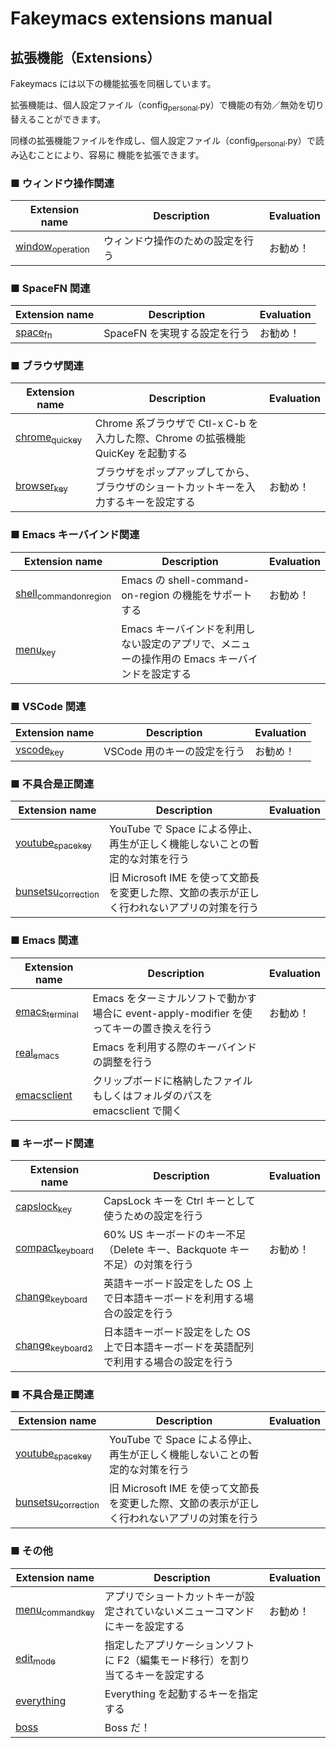 #+STARTUP: showall indent

* Fakeymacs extensions manual

** 拡張機能（Extensions）

Fakeymacs には以下の機能拡張を同梱しています。

拡張機能は、個人設定ファイル（config_personal.py）で機能の有効／無効を切り替えることができます。

同様の拡張機能ファイルを作成し、個人設定ファイル（config_personal.py）で読み込むことにより、容易に
機能を拡張できます。

*** ■ ウィンドウ操作関連

|------------------+----------------------------------+------------|
| Extension name   | Description                      | Evaluation |
|------------------+----------------------------------+------------|
| [[/fakeymacs_extensions/window_operation][window_operation]] | ウィンドウ操作のための設定を行う | お勧め！   |
|------------------+----------------------------------+------------|

*** ■ SpaceFN 関連

|----------------+------------------------------+------------|
| Extension name | Description                  | Evaluation |
|----------------+------------------------------+------------|
| [[/fakeymacs_extensions/space_fn][space_fn]]       | SpaceFN を実現する設定を行う | お勧め！   |
|----------------+------------------------------+------------|

*** ■ ブラウザ関連

|----------------+--------------------------------------------------------------------------------------+------------|
| Extension name | Description                                                                          | Evaluation |
|----------------+--------------------------------------------------------------------------------------+------------|
| [[/fakeymacs_extensions/chrome_quickey][chrome_quickey]] | Chrome 系ブラウザで Ctl-x C-b を入力した際、Chrome の拡張機能 QuicKey を起動する     |            |
| [[/fakeymacs_extensions/browser_key][browser_key]]    | ブラウザをポップアップしてから、ブラウザのショートカットキーを入力するキーを設定する | お勧め！   |
|----------------+--------------------------------------------------------------------------------------+------------|

*** ■ Emacs キーバインド関連

|-------------------------+-----------------------------------------------------------------------------------------------+------------|
| Extension name          | Description                                                                                   | Evaluation |
|-------------------------+-----------------------------------------------------------------------------------------------+------------|
| [[/fakeymacs_extensions/shell_command_on_region][shell_command_on_region]] | Emacs の shell-command-on-region の機能をサポートする                                         | お勧め！   |
| [[/fakeymacs_extensions/menu_key][menu_key]]                | Emacs キーバインドを利用しない設定のアプリで、メニューの操作用の Emacs キーバインドを設定する |            |
|-------------------------+-----------------------------------------------------------------------------------------------+------------|

*** ■ VSCode 関連

|----------------+-----------------------------+------------|
| Extension name | Description                 | Evaluation |
|----------------+-----------------------------+------------|
| [[/fakeymacs_extensions/vscode_key][vscode_key]]     | VSCode 用のキーの設定を行う | お勧め！   |
|----------------+-----------------------------+------------|

*** ■ 不具合是正関連

|---------------------+---------------------------------------------------------------------------------------------+------------|
| Extension name      | Description                                                                                 | Evaluation |
|---------------------+---------------------------------------------------------------------------------------------+------------|
| [[/fakeymacs_extensions/youtube_space_key][youtube_space_key]]   | YouTube で Space による停止、再生が正しく機能しないことの暫定的な対策を行う                 |            |
| [[/fakeymacs_extensions/bunsetsu_correction][bunsetsu_correction]] | 旧 Microsoft IME を使って文節長を変更した際、文節の表示が正しく行われないアプリの対策を行う |            |
|---------------------+---------------------------------------------------------------------------------------------+------------|

*** ■ Emacs 関連

|----------------+------------------------------------------------------------------------------------------+------------|
| Extension name | Description                                                                              | Evaluation |
|----------------+------------------------------------------------------------------------------------------+------------|
| [[/fakeymacs_extensions/emacs_terminal][emacs_terminal]] | Emacs をターミナルソフトで動かす場合に event-apply-modifier を使ってキーの置き換えを行う | お勧め！   |
| [[/fakeymacs_extensions/real_emacs][real_emacs]]     | Emacs を利用する際のキーバインドの調整を行う                                             |            |
| [[/fakeymacs_extensions/emacsclient][emacsclient]]    | クリップボードに格納したファイルもしくはフォルダのパスを emacsclient で開く              |            |
|----------------+------------------------------------------------------------------------------------------+------------|

*** ■ キーボード関連

|------------------+----------------------------------------------------------------------------------------+------------|
| Extension name   | Description                                                                            | Evaluation |
|------------------+----------------------------------------------------------------------------------------+------------|
| [[/fakeymacs_extensions/capslock_key][capslock_key]]     | CapsLock キーを Ctrl キーとして使うための設定を行う                                    |            |
| [[/fakeymacs_extensions/compact_keyboard][compact_keyboard]] | 60% US キーボードのキー不足（Delete キー、Backquote キー不足）の対策を行う             | お勧め！   |
| [[/fakeymacs_extensions/change_keyboard][change_keyboard]]  | 英語キーボード設定をした OS 上で日本語キーボードを利用する場合の設定を行う             |            |
| [[/fakeymacs_extensions/change_keyboard2][change_keyboard2]] | 日本語キーボード設定をした OS 上で日本語キーボードを英語配列で利用する場合の設定を行う |            |
|------------------+----------------------------------------------------------------------------------------+------------|

*** ■ 不具合是正関連

|---------------------+---------------------------------------------------------------------------------------------+------------|
| Extension name      | Description                                                                                 | Evaluation |
|---------------------+---------------------------------------------------------------------------------------------+------------|
| [[/fakeymacs_extensions/youtube_space_key][youtube_space_key]]   | YouTube で Space による停止、再生が正しく機能しないことの暫定的な対策を行う                 |            |
| [[/fakeymacs_extensions/bunsetsu_correction][bunsetsu_correction]] | 旧 Microsoft IME を使って文節長を変更した際、文節の表示が正しく行われないアプリの対策を行う |            |
|---------------------+---------------------------------------------------------------------------------------------+------------|

*** ■ その他

|------------------+-----------------------------------------------------------------------------------------------+------------|
| Extension name   | Description                                                                                   | Evaluation |
|------------------+-----------------------------------------------------------------------------------------------+------------|
| [[/fakeymacs_extensions/menu_command_key][menu_command_key]] | アプリでショートカットキーが設定されていないメニューコマンドにキーを設定する                  | お勧め！   |
| [[/fakeymacs_extensions/edit_mode][edit_mode]]        | 指定したアプリケーションソフトに F2（編集モード移行）を割り当てるキーを設定する               |            |
| [[/fakeymacs_extensions/everything][everything]]       | Everything を起動するキーを指定する                                                           |            |
| [[/fakeymacs_extensions/boss][boss]]             | Boss だ！                                                                                     |            |
|------------------+-----------------------------------------------------------------------------------------------+------------|
